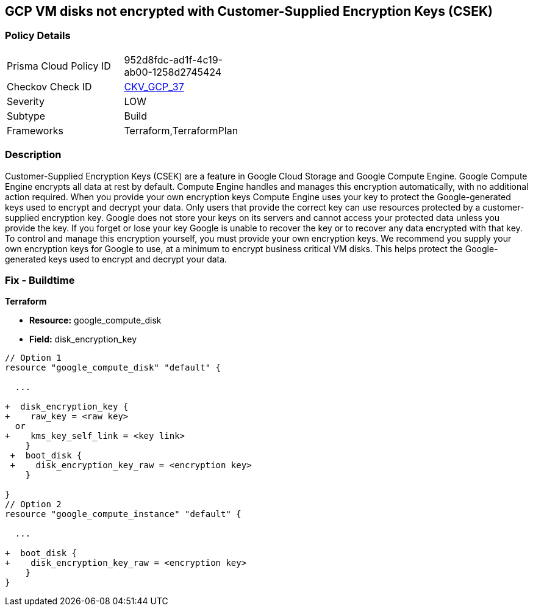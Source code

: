 == GCP VM disks not encrypted with Customer-Supplied Encryption Keys (CSEK)


=== Policy Details 

[width=45%]
[cols="1,1"]
|=== 
|Prisma Cloud Policy ID 
| 952d8fdc-ad1f-4c19-ab00-1258d2745424

|Checkov Check ID 
| https://github.com/bridgecrewio/checkov/tree/master/checkov/terraform/checks/resource/gcp/GoogleComputeDiskEncryption.py[CKV_GCP_37]

|Severity
|LOW

|Subtype
|Build
//, Run

|Frameworks
|Terraform,TerraformPlan

|=== 



=== Description 


Customer-Supplied Encryption Keys (CSEK) are a feature in Google Cloud Storage and Google Compute Engine.
Google Compute Engine encrypts all data at rest by default.
Compute Engine handles and manages this encryption automatically, with no additional action required.
When you provide your own encryption keys Compute Engine uses your key to protect the Google-generated keys used to encrypt and decrypt your data.
Only users that provide the correct key can use resources protected by a customer-supplied encryption key.
Google does not store your keys on its servers and cannot access your protected data unless you provide the key.
If you forget or lose your key Google is unable to recover the key or to recover any data encrypted with that key.
To control and manage this encryption yourself, you must provide your own encryption keys.
We recommend you supply your own encryption keys for Google to use, at a minimum to encrypt business critical VM disks.
This helps protect the Google-generated keys used to encrypt and decrypt your data.

////
=== Fix - Runtime


* GCP Console Currently there is no way to update the encryption of an existing disk.* 


Ensure you create new disks with Encryption set to Customer supplied.
To change the policy using the GCP Console, follow these steps:

. Log in to the GCP Console at https://console.cloud.google.com.

. Navigate to https://console.cloud.google.com/compute/disks [Compute Engine Disks].

. Click * CREATE DISK*.

. Set * Encryption type* to * Customer supplied*.

. In the dialog box, enter the * Key*.

. Select * Wrapped key*.

. Click * Create*.


* CLI Command* 


In the gcloud compute tool, encrypt a disk, use the following command: `--csek-key-file flag during instance creation`
If you are using an RSA-wrapped key, use the gcloud beta component and the following command:
----
gcloud (beta) compute instances create INSTANCE_NAME
--csek-key-file & lt;example-file.json>
----
To encrypt a standalone persistent disk, use the following command:
----
gcloud (beta) compute disks create DISK_NAME
--csek-key-file & lt;examplefile.json>
----
////

=== Fix - Buildtime


*Terraform* 


* *Resource:* google_compute_disk
* *Field:* disk_encryption_key


[source,go]
----
// Option 1
resource "google_compute_disk" "default" {

  ...
  
+  disk_encryption_key {
+    raw_key = <raw key>
  or
+    kms_key_self_link = <key link>
    }
 +  boot_disk {
 +    disk_encryption_key_raw = <encryption key>
    }

}
// Option 2
resource "google_compute_instance" "default" {
  
  ...
  
+  boot_disk {
+    disk_encryption_key_raw = <encryption key>
    }
}
----
----
